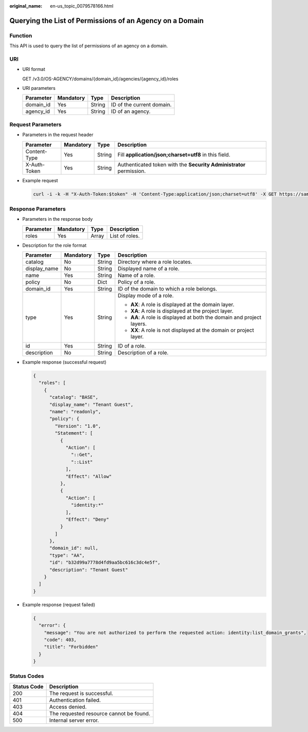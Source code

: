 :original_name: en-us_topic_0079578166.html

.. _en-us_topic_0079578166:

Querying the List of Permissions of an Agency on a Domain
=========================================================

Function
--------

This API is used to query the list of permissions of an agency on a domain.

URI
---

-  URI format

   GET /v3.0/OS-AGENCY/domains/{domain_id}/agencies/{agency_id}/roles

-  URI parameters

   ========= ========= ====== =========================
   Parameter Mandatory Type   Description
   ========= ========= ====== =========================
   domain_id Yes       String ID of the current domain.
   agency_id Yes       String ID of an agency.
   ========= ========= ====== =========================

Request Parameters
------------------

-  Parameters in the request header

   +--------------+-----------+--------+---------------------------------------------------------------------+
   | Parameter    | Mandatory | Type   | Description                                                         |
   +==============+===========+========+=====================================================================+
   | Content-Type | Yes       | String | Fill **application/json;charset=utf8** in this field.               |
   +--------------+-----------+--------+---------------------------------------------------------------------+
   | X-Auth-Token | Yes       | String | Authenticated token with the **Security Administrator** permission. |
   +--------------+-----------+--------+---------------------------------------------------------------------+

-  Example request

   .. code-block::

      curl -i -k -H "X-Auth-Token:$token" -H 'Content-Type:application/json;charset=utf8' -X GET https://sample.domain.com/v3.0/OS-AGENCY/domains/b32d99a7778d4fd9aa5bc616c3dc4e5f/agencies/37f90258b820472bbc8a0f4f0bfd720d/roles

Response Parameters
-------------------

-  Parameters in the response body

   ========= ========= ===== ==============
   Parameter Mandatory Type  Description
   ========= ========= ===== ==============
   roles     Yes       Array List of roles.
   ========= ========= ===== ==============

-  Description for the role format

   +-----------------+-----------------+-----------------+-----------------------------------------------------------------------+
   | Parameter       | Mandatory       | Type            | Description                                                           |
   +=================+=================+=================+=======================================================================+
   | catalog         | No              | String          | Directory where a role locates.                                       |
   +-----------------+-----------------+-----------------+-----------------------------------------------------------------------+
   | display_name    | No              | String          | Displayed name of a role.                                             |
   +-----------------+-----------------+-----------------+-----------------------------------------------------------------------+
   | name            | Yes             | String          | Name of a role.                                                       |
   +-----------------+-----------------+-----------------+-----------------------------------------------------------------------+
   | policy          | No              | Dict            | Policy of a role.                                                     |
   +-----------------+-----------------+-----------------+-----------------------------------------------------------------------+
   | domain_id       | Yes             | String          | ID of the domain to which a role belongs.                             |
   +-----------------+-----------------+-----------------+-----------------------------------------------------------------------+
   | type            | Yes             | String          | Display mode of a role.                                               |
   |                 |                 |                 |                                                                       |
   |                 |                 |                 | -  **AX**: A role is displayed at the domain layer.                   |
   |                 |                 |                 | -  **XA**: A role is displayed at the project layer.                  |
   |                 |                 |                 | -  **AA**: A role is displayed at both the domain and project layers. |
   |                 |                 |                 | -  **XX**: A role is not displayed at the domain or project layer.    |
   +-----------------+-----------------+-----------------+-----------------------------------------------------------------------+
   | id              | Yes             | String          | ID of a role.                                                         |
   +-----------------+-----------------+-----------------+-----------------------------------------------------------------------+
   | description     | No              | String          | Description of a role.                                                |
   +-----------------+-----------------+-----------------+-----------------------------------------------------------------------+

-  Example response (successful request)

   .. code-block::

      {
        "roles": [
          {
            "catalog": "BASE",
            "display_name": "Tenant Guest",
            "name": "readonly",
            "policy": {
              "Version": "1.0",
              "Statement": [
                {
                  "Action": [
                    "::Get",
                    "::List"
                  ],
                  "Effect": "Allow"
                },
                {
                  "Action": [
                    "identity:*"
                  ],
                  "Effect": "Deny"
                }
              ]
            },
            "domain_id": null,
            "type": "AA",
            "id": "b32d99a7778d4fd9aa5bc616c3dc4e5f",
            "description": "Tenant Guest"
          }
        ]
      }

-  Example response (request failed)

   .. code-block::

      {
        "error": {
          "message": "You are not authorized to perform the requested action: identity:list_domain_grants",
          "code": 403,
          "title": "Forbidden"
        }
      }

Status Codes
------------

=========== =======================================
Status Code Description
=========== =======================================
200         The request is successful.
401         Authentication failed.
403         Access denied.
404         The requested resource cannot be found.
500         Internal server error.
=========== =======================================

